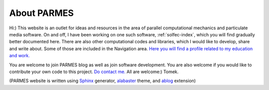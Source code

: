 .. post:: Jun 13, 2016
   :tags: parmes
   :author: Tomek
   :nocomments:

.. _about-parmes:

About PARMES
============

Hi:) This website is an outlet for ideas and resources in the area of parallel computational mechanics
and particulate media software. On and off, I have been working on one such software, :ref:`solfec-index`,
which you will find gradually better documented here. There are also other computational codes and libraries,
which I would like to develop, share and write about. Some of those are included in the Navigation area.
`Here you will find a profile related to my education and work. <http://www.linkedin.com/in/tkoziara>`_

You are welcome to join PARMES blog as well as join software development. You are also welcome if you would
like to contribute your own code to this project. `Do contact me. <../contact.html>`_ All are welcome:) Tomek.

(PARMES website is written using `Sphinx <http://www.sphinx-doc.org>`_ generator,
`alabaster <http://alabaster.readthedocs.io>`_ theme, and `ablog <http://ablog.readthedocs.io>`_ extension)
